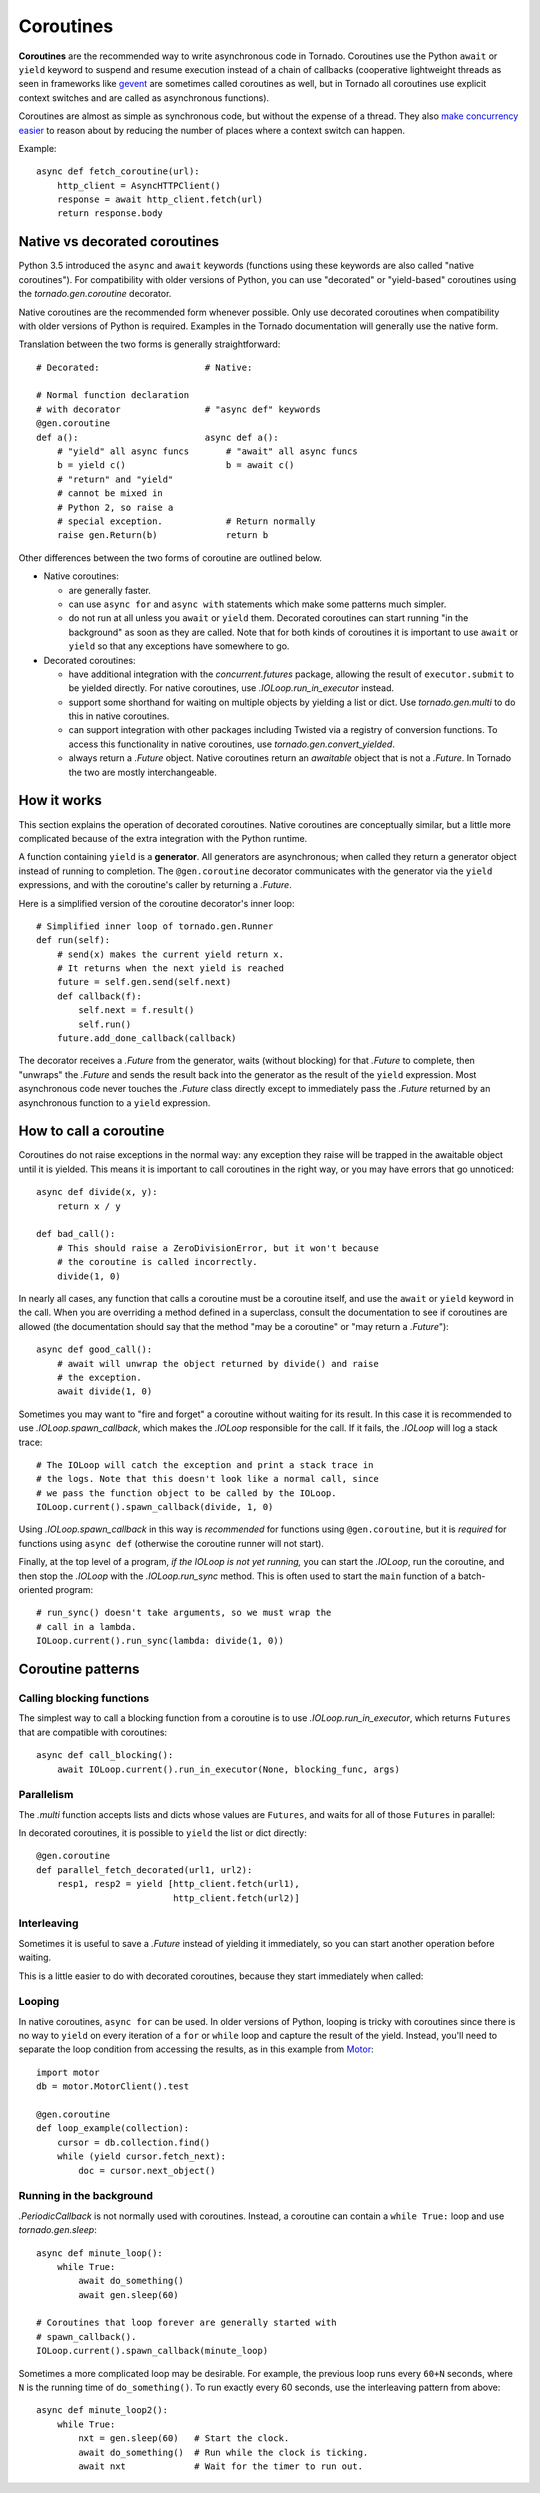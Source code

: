 Coroutines
==========

.. testsetup::

   from tornado import gen

**Coroutines** are the recommended way to write asynchronous code in
Tornado. Coroutines use the Python ``await`` or ``yield`` keyword to
suspend and resume execution instead of a chain of callbacks
(cooperative lightweight threads as seen in frameworks like `gevent
<http://www.gevent.org>`_ are sometimes called coroutines as well, but
in Tornado all coroutines use explicit context switches and are called
as asynchronous functions).

Coroutines are almost as simple as synchronous code, but without the
expense of a thread.  They also `make concurrency easier
<https://glyph.twistedmatrix.com/2014/02/unyielding.html>`_ to reason
about by reducing the number of places where a context switch can
happen.

Example::

    async def fetch_coroutine(url):
        http_client = AsyncHTTPClient()
        response = await http_client.fetch(url)
        return response.body

.. _native_coroutines:

Native vs decorated coroutines
~~~~~~~~~~~~~~~~~~~~~~~~~~~~~~

Python 3.5 introduced the ``async`` and ``await`` keywords (functions
using these keywords are also called "native coroutines"). For
compatibility with older versions of Python, you can use "decorated"
or "yield-based" coroutines using the `tornado.gen.coroutine`
decorator.

Native coroutines are the recommended form whenever possible. Only use
decorated coroutines when compatibility with older versions of Python
is required. Examples in the Tornado documentation will generally use
the native form.

Translation between the two forms is generally straightforward::

    # Decorated:                    # Native:

    # Normal function declaration
    # with decorator                # "async def" keywords
    @gen.coroutine
    def a():                        async def a():
        # "yield" all async funcs       # "await" all async funcs
        b = yield c()                   b = await c()
        # "return" and "yield"
        # cannot be mixed in
        # Python 2, so raise a
        # special exception.            # Return normally
        raise gen.Return(b)             return b

Other differences between the two forms of coroutine are outlined below.

- Native coroutines:

  - are generally faster.
  - can use ``async for`` and ``async with``
    statements which make some patterns much simpler.
  - do not run at all unless you ``await`` or
    ``yield`` them. Decorated coroutines can start running "in the
    background" as soon as they are called. Note that for both kinds of
    coroutines it is important to use ``await`` or ``yield`` so that
    any exceptions have somewhere to go.

- Decorated coroutines:

  - have additional integration with the
    `concurrent.futures` package, allowing the result of
    ``executor.submit`` to be yielded directly. For native coroutines,
    use `.IOLoop.run_in_executor` instead.
  - support some shorthand for waiting on multiple
    objects by yielding a list or dict. Use `tornado.gen.multi` to do
    this in native coroutines.
  - can support integration with other packages
    including Twisted via a registry of conversion functions.
    To access this functionality in native coroutines, use
    `tornado.gen.convert_yielded`.
  - always return a `.Future` object. Native
    coroutines return an *awaitable* object that is not a `.Future`. In
    Tornado the two are mostly interchangeable.

How it works
~~~~~~~~~~~~

This section explains the operation of decorated coroutines. Native
coroutines are conceptually similar, but a little more complicated
because of the extra integration with the Python runtime.

A function containing ``yield`` is a **generator**.  All generators
are asynchronous; when called they return a generator object instead
of running to completion.  The ``@gen.coroutine`` decorator
communicates with the generator via the ``yield`` expressions, and
with the coroutine's caller by returning a `.Future`.

Here is a simplified version of the coroutine decorator's inner loop::

    # Simplified inner loop of tornado.gen.Runner
    def run(self):
        # send(x) makes the current yield return x.
        # It returns when the next yield is reached
        future = self.gen.send(self.next)
        def callback(f):
            self.next = f.result()
            self.run()
        future.add_done_callback(callback)

The decorator receives a `.Future` from the generator, waits (without
blocking) for that `.Future` to complete, then "unwraps" the `.Future`
and sends the result back into the generator as the result of the
``yield`` expression.  Most asynchronous code never touches the `.Future`
class directly except to immediately pass the `.Future` returned by
an asynchronous function to a ``yield`` expression.

How to call a coroutine
~~~~~~~~~~~~~~~~~~~~~~~

Coroutines do not raise exceptions in the normal way: any exception
they raise will be trapped in the awaitable object until it is
yielded. This means it is important to call coroutines in the right
way, or you may have errors that go unnoticed::

    async def divide(x, y):
        return x / y

    def bad_call():
        # This should raise a ZeroDivisionError, but it won't because
        # the coroutine is called incorrectly.
        divide(1, 0)

In nearly all cases, any function that calls a coroutine must be a
coroutine itself, and use the ``await`` or ``yield`` keyword in the
call. When you are overriding a method defined in a superclass,
consult the documentation to see if coroutines are allowed (the
documentation should say that the method "may be a coroutine" or "may
return a `.Future`")::

    async def good_call():
        # await will unwrap the object returned by divide() and raise
        # the exception.
        await divide(1, 0)

Sometimes you may want to "fire and forget" a coroutine without waiting
for its result. In this case it is recommended to use `.IOLoop.spawn_callback`,
which makes the `.IOLoop` responsible for the call. If it fails,
the `.IOLoop` will log a stack trace::

    # The IOLoop will catch the exception and print a stack trace in
    # the logs. Note that this doesn't look like a normal call, since
    # we pass the function object to be called by the IOLoop.
    IOLoop.current().spawn_callback(divide, 1, 0)

Using `.IOLoop.spawn_callback` in this way is *recommended* for
functions using ``@gen.coroutine``, but it is *required* for functions
using ``async def`` (otherwise the coroutine runner will not start).

Finally, at the top level of a program, *if the IOLoop is not yet
running,* you can start the `.IOLoop`, run the coroutine, and then
stop the `.IOLoop` with the `.IOLoop.run_sync` method. This is often
used to start the ``main`` function of a batch-oriented program::

    # run_sync() doesn't take arguments, so we must wrap the
    # call in a lambda.
    IOLoop.current().run_sync(lambda: divide(1, 0))

Coroutine patterns
~~~~~~~~~~~~~~~~~~

Calling blocking functions
^^^^^^^^^^^^^^^^^^^^^^^^^^

The simplest way to call a blocking function from a coroutine is to
use `.IOLoop.run_in_executor`, which returns
``Futures`` that are compatible with coroutines::

    async def call_blocking():
        await IOLoop.current().run_in_executor(None, blocking_func, args)

Parallelism
^^^^^^^^^^^

The `.multi` function accepts lists and dicts whose values are
``Futures``, and waits for all of those ``Futures`` in parallel:

.. testcode::

    from tornado.gen import multi

    async def parallel_fetch(url1, url2):
        resp1, resp2 = await multi([http_client.fetch(url1),
                                    http_client.fetch(url2)])

    async def parallel_fetch_many(urls):
        responses = await multi ([http_client.fetch(url) for url in urls])
        # responses is a list of HTTPResponses in the same order

    async def parallel_fetch_dict(urls):
        responses = await multi({url: http_client.fetch(url)
                                 for url in urls})
        # responses is a dict {url: HTTPResponse}

.. testoutput::
   :hide:

In decorated coroutines, it is possible to ``yield`` the list or dict directly::

    @gen.coroutine
    def parallel_fetch_decorated(url1, url2):
        resp1, resp2 = yield [http_client.fetch(url1),
                              http_client.fetch(url2)]

Interleaving
^^^^^^^^^^^^

Sometimes it is useful to save a `.Future` instead of yielding it
immediately, so you can start another operation before waiting.

.. testcode::

    from tornado.gen import convert_yielded

    async def get(self):
        # convert_yielded() starts the native coroutine in the background.
        # This is equivalent to asyncio.ensure_future() (both work in Tornado).
        fetch_future = convert_yielded(self.fetch_next_chunk())
        while True:
            chunk = await fetch_future
            if chunk is None: break
            self.write(chunk)
            fetch_future = convert_yielded(self.fetch_next_chunk())
            await self.flush()

.. testoutput::
   :hide:

This is a little easier to do with decorated coroutines, because they
start immediately when called:

.. testcode::

    @gen.coroutine
    def get(self):
        fetch_future = self.fetch_next_chunk()
        while True:
            chunk = yield fetch_future
            if chunk is None: break
            self.write(chunk)
            fetch_future = self.fetch_next_chunk()
            yield self.flush()

.. testoutput::
   :hide:

Looping
^^^^^^^

In native coroutines, ``async for`` can be used. In older versions of
Python, looping is tricky with coroutines since there is no way to
``yield`` on every iteration of a ``for`` or ``while`` loop and
capture the result of the yield. Instead, you'll need to separate the
loop condition from accessing the results, as in this example from
`Motor <https://motor.readthedocs.io/en/stable/>`_::

    import motor
    db = motor.MotorClient().test

    @gen.coroutine
    def loop_example(collection):
        cursor = db.collection.find()
        while (yield cursor.fetch_next):
            doc = cursor.next_object()

Running in the background
^^^^^^^^^^^^^^^^^^^^^^^^^

`.PeriodicCallback` is not normally used with coroutines. Instead, a
coroutine can contain a ``while True:`` loop and use
`tornado.gen.sleep`::

    async def minute_loop():
        while True:
            await do_something()
            await gen.sleep(60)

    # Coroutines that loop forever are generally started with
    # spawn_callback().
    IOLoop.current().spawn_callback(minute_loop)

Sometimes a more complicated loop may be desirable. For example, the
previous loop runs every ``60+N`` seconds, where ``N`` is the running
time of ``do_something()``. To run exactly every 60 seconds, use the
interleaving pattern from above::

    async def minute_loop2():
        while True:
            nxt = gen.sleep(60)   # Start the clock.
            await do_something()  # Run while the clock is ticking.
            await nxt             # Wait for the timer to run out.
